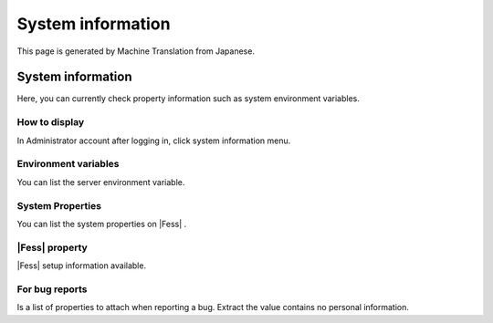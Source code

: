 ==================
System information
==================

This page is generated by Machine Translation from Japanese.

System information
==================

Here, you can currently check property information such as system
environment variables.

How to display
--------------

In Administrator account after logging in, click system information
menu.

|image0|

Environment variables
---------------------

You can list the server environment variable.

System Properties
-----------------

You can list the system properties on |Fess| .

|Fess| property
-------------

|Fess| setup information available.

For bug reports
---------------

Is a list of properties to attach when reporting a bug. Extract the
value contains no personal information.

.. |image0| image:: /images/en/5.0/systemInfo-1.png
